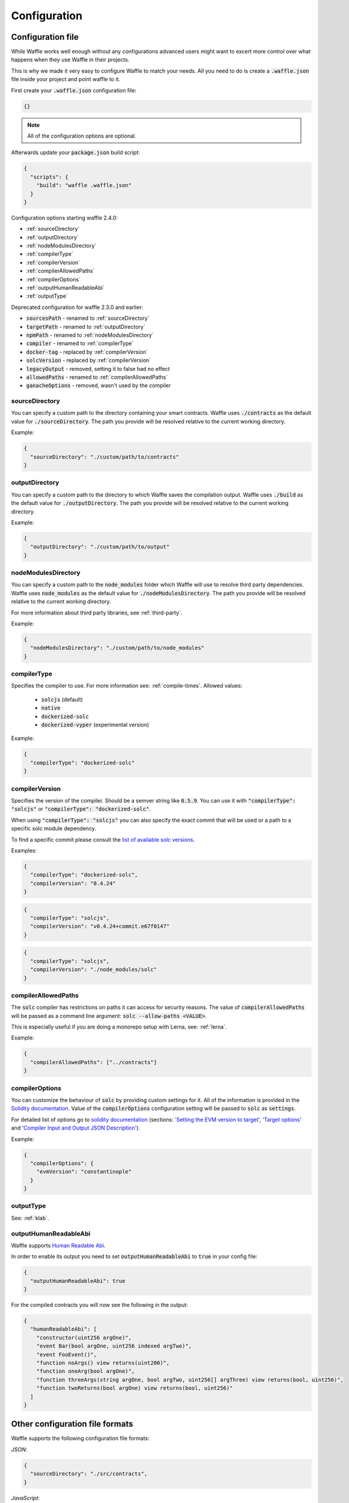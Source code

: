 .. _configuration:

Configuration
=============

Configuration file
------------------

While Waffle works well enough without any configurations advanced users might
want to excert more control over what happens when they use Waffle in their
projects.

This is why we made it very easy to configure Waffle to match your needs. All
you need to do is create a :code:`.waffle.json` file inside your project and
point waffle to it.

First create your :code:`.waffle.json` configuration file:

.. code-block:: json

  {}

.. note::

  All of the configuration options are optional.

Afterwards update your :code:`package.json` build script:

.. code-block:: json

  {
    "scripts": {
      "build": "waffle .waffle.json"
    }
  }

Configuration options starting waffle 2.4.0:

- :ref:`sourceDirectory`
- :ref:`outputDirectory`
- :ref:`nodeModulesDirectory`
- :ref:`compilerType`
- :ref:`compilerVersion`
- :ref:`compilerAllowedPaths`
- :ref:`compilerOptions`
- :ref:`outputHumanReadableAbi`
- :ref:`outputType`

Deprecated configuration for waffle 2.3.0 and earlier:

- :code:`sourcesPath` - renamed to :ref:`sourceDirectory`
- :code:`targetPath` - renamed to :ref:`outputDirectory`
- :code:`npmPath` - renamed to :ref:`nodeModulesDirectory`
- :code:`compiler` - renamed to :ref:`compilerType`
- :code:`docker-tag` - replaced by :ref:`compilerVersion`
- :code:`solcVersion` - replaced by :ref:`compilerVersion`
- :code:`legacyOutput` - removed, setting it to false had no effect
- :code:`allowedPaths` - renamed to :ref:`compilerAllowedPaths`
- :code:`ganacheOptions` - removed, wasn't used by the compiler

.. _sourceDirectory:

sourceDirectory
^^^^^^^^^^^^^^^

You can specify a custom path to the directory containing your smart contracts.
Waffle uses :code:`./contracts` as the default value for :code:`./sourceDirectory`.
The path you provide will be resolved relative to the current working directory.

Example:

.. code-block:: json

  {
    "sourceDirectory": "./custom/path/to/contracts"
  }

.. _outputDirectory:

outputDirectory
^^^^^^^^^^^^^^^

You can specify a custom path to the directory to which Waffle saves the
compilation output. Waffle uses :code:`./build` as the default value for
:code:`./outputDirectory`. The path you provide will be resolved relative to the
current working directory.

Example:

.. code-block:: json

  {
    "outputDirectory": "./custom/path/to/output"
  }

.. _nodeModulesDirectory:

nodeModulesDirectory
^^^^^^^^^^^^^^^^^^^^

You can specify a custom path to the :code:`node_modules` folder which Waffle
will use to resolve third party dependencies. Waffle uses :code:`node_modules`
as the default value for :code:`./nodeModulesDirectory`. The path you provide
will be resolved relative to the current working directory.

For more information about third party libraries, see :ref:`third-party`.

Example:

.. code-block:: json

  {
    "nodeModulesDirectory": "./custom/path/to/node_modules"
  }


.. _compilerType:

compilerType
^^^^^^^^^^^^

Specifies the compiler to use. For more information see: :ref:`compile-times`.
Allowed values:

  - :code:`solcjs` (default)
  - :code:`native`
  - :code:`dockerized-solc`
  - :code:`dockerized-vyper` (experimental version)

Example:

.. code-block:: json

  {
    "compilerType": "dockerized-solc"
  }


.. _compilerVersion:

compilerVersion
^^^^^^^^^^^^^^^

Specifies the version of the compiler. Should be a semver string like
:code:`0.5.9`. You can use it with :code:`"compilerType": "solcjs"` or
:code:`"compilerType": "dockerized-solc"`.

When using :code:`"compilerType": "solcjs"` you can also specify the exact
commit that will be used or a path to a specific solc module dependency.

To find a specific commit please consult the `list of available solc versions <https://ethereum.github.io/solc-bin/bin/list.json>`__.

Examples:

.. code-block:: json

  {
    "compilerType": "dockerized-solc",
    "compilerVersion": "0.4.24"
  }

.. code-block:: json

  {
    "compilerType": "solcjs",
    "compilerVersion": "v0.4.24+commit.e67f0147"
  }

.. code-block:: json

  {
    "compilerType": "solcjs",
    "compilerVersion": "./node_modules/solc"
  }

.. _compilerAllowedPaths:

compilerAllowedPaths
^^^^^^^^^^^^^^^^^^^^

The :code:`solc` compiler has restrictions on paths it can access for security
reasons. The value of :code:`compilerAllowedPaths` will be passed as a command
line argument: :code:`solc --allow-paths <VALUE>`.

This is especially useful if you are doing a monorepo setup with Lerna,
see: :ref:`lerna`.

Example:

.. code-block:: json

  {
    "compilerAllowedPaths": ["../contracts"]
  }


.. _compilerOptions:

compilerOptions
^^^^^^^^^^^^^^^

You can customize the behaviour of :code:`solc` by providing custom settings for
it. All of the information is provided in the `Solidity documentation <https://solidity.readthedocs.io/en/v0.5.12/using-the-compiler.html#input-description>`__. Value of the :code:`compilerOptions`
configuration setting will be passed to :code:`solc` as :code:`settings`.

For detailed list of options go to
`solidity documentation <https://solidity.readthedocs.io/en/v0.5.1/using-the-compiler.html#using-the-compiler>`_
(sections: `'Setting the EVM version to target' <https://solidity.readthedocs.io/en/v0.5.1/using-the-compiler.html#setting-the-evm-version-to-target>`_,
`'Target options' <https://solidity.readthedocs.io/en/v0.5.1/using-the-compiler.html#target-options>`_ and `'Compiler Input and Output JSON Description' <https://solidity.readthedocs.io/en/v0.5.1/using-the-compiler.html#compiler-input-and-output-json-description>`_).

Example:

.. code-block:: json

  {
    "compilerOptions": {
      "evmVersion": "constantinople"
    }
  }

.. _outputType:

outputType
^^^^^^^^^^

See: :ref:`klab`.

.. _outputHumanReadableAbi:

outputHumanReadableAbi
^^^^^^^^^^^^^^^^^^^^^^

Waffle supports `Human Readable Abi <https://blog.ricmoo.com/human-readable-contract-abis-in-ethers-js-141902f4d917>`__.

In order to enable its output you need to set :code:`outputHumanReadableAbi` to :code:`true` in your config file:

.. code-block:: json

  {
    "outputHumanReadableAbi": true
  }

For the compiled contracts you will now see the following in the output:

.. code-block:: json

  {
    "humanReadableAbi": [
      "constructor(uint256 argOne)",
      "event Bar(bool argOne, uint256 indexed argTwo)",
      "event FooEvent()",
      "function noArgs() view returns(uint200)",
      "function oneArg(bool argOne)",
      "function threeArgs(string argOne, bool argTwo, uint256[] argThree) view returns(bool, uint256)",
      "function twoReturns(bool argOne) view returns(bool, uint256)"
    ]
  }


Other configuration file formats
--------------------------------

Waffle supports the following configuration file formats:

*JSON*:

.. code-block:: json

  {
    "sourceDirectory": "./src/contracts",
  }

*JavaScript*:

.. code-block:: js

  module.exports = {
    sourceDirectory: './src/contracts'
  }

The configuration can even be a promise

.. code-block:: js

  module.exports = Promise.resolve({
    sourceDirectory: './src/contracts'
  })

.. hint::
  This is a powerful feature if you want to asynchronously load different compliation configurations in different environments.
  For example, you can use native solc in CI for faster compilation, whereas deciding the exact solc-js version locally based on the contract versions being used, since many of those operations are asynchronous, you'll most likely be returning a Promise to waffle to handle.

Setting Solidity compiler version
---------------------------------

See :ref:`compilerVersion`.

Usage with Truffle
------------------

Waffle output should be compatible by default with Truffle.

Custom compiler options
-----------------------

See :ref:`compilerOptions`.

.. _klab:

KLAB compatibility
------------------

The default compilation process is not compatible with KLAB
(a formal verification tool, see: https://github.com/dapphub/klab). To compile contracts to work with KLAB one must:

1. Set appropriate compiler options, i.e.:

.. code-block:: js

  compilerOptions: {
    outputSelection: {
      "*": {
        "*": [ "evm.bytecode.object", "evm.deployedBytecode.object",
               "abi" ,
               "evm.bytecode.sourceMap", "evm.deployedBytecode.sourceMap" ],

        "": [ "ast" ]
      },
    }
  }


2. Set appropriate output type. We support two types: one (default) generates single file for each contract
and second (KLAB friendly) generates one file (Combined-Json.json) combining all contracts. The second type does not meet
(in contrary to the first one) all official solidity standards since KLAB requirements are slightly modified.
To choice of the output is set in config file, i.e.:

::

  outputType: 'combined'

Possible options are:
- `'multiple'`: single file for each contract;
- `'combined'`: one KLAB friendly file;
-  `'all'`: generates both above outputs.

An example of full KLAB friendly config file:

.. code-block:: js

  module.exports = {
    compilerType: process.env.WAFFLE_COMPILER,
    outputType: 'all',
    compilerOptions: {
      outputSelection: {
        "*": {
          "*": [ "evm.bytecode.object", "evm.deployedBytecode.object",
                 "abi" ,
                 "evm.bytecode.sourceMap", "evm.deployedBytecode.sourceMap" ],

          "": [ "ast" ]
        },
     }
   }
  };

.. _monorepo:

Monorepo
--------
Waffle works well with mono-repositories. It is enough to set up common nodeModulesDirectory in the configuration file to make it work.
We recommend using `yarn workspaces <https://yarnpkg.com/lang/en/docs/workspaces/>`_ and `wsrun <https://github.com/whoeverest/wsrun>`_ for monorepo management.

.. _lerna:

Usage with Lernajs
------------------

Waffle works with `lerna <https://lernajs.io/>`__, but require additional configuration.
When lerna cross-links npm packages in monorepo, it creates symbolic links to original catalog.
That leads to sources files located beyond allowed paths. This process breaks compilation with native solc.


If you see a message like below in your monorepo setup:
::

  contracts/Contract.sol:4:1: ParserError: Source ".../monorepo/node_modules/YourProjectContracts/contracts/Contract.sol" not found: File outside of allowed directories.
  import "YourProjectContracts/contracts/Contract.sol";


you probably need to add allowedPath to your waffle configuration.

Assuming you have the following setup:
::

  /monorepo
    /YourProjectContracts
      /contracts
    /YourProjectDapp
      /contracts

Add to waffle configuration in YourProjectDapp:

.. code-block:: json

  {
    "compilerAllowedPaths": ["../YourProjectContracts"]
  }


That should solve a problem.

Currently Waffle does not support similar feature for dockerized solc.

Experimental version with using dockerized vyper for compilation.
---------------------------
Warring! This is experimental and the api might change without major version change.

This is the option if you have contracts in Vyper. You will need Docker installed.

To install docker visit the `Docker documentation <https://www.docker.com/get-started>`__
to learn how to do it.

To install dockerized Vyper pull the docker container tagged with the version you are interested in, for example for
version 0.1.0:
::

  docker pull vyperlang/vyper:0.1.0

Then, change the :code:`compilerType` setting in your :code:`.waffle.json` file:

.. code-block:: json

  {
    "compilerType": "dockerized-vyper",
    "compilerVersion": "0.1.0"
  }

If no :code:`compilerVersion` is specified the docker tag pulled defaults to
:code:`latest`. To read more about configuring Waffle, see :ref:`configuration`.

When compiling your smart contracts Waffle will now use the docker image you
pulled.

